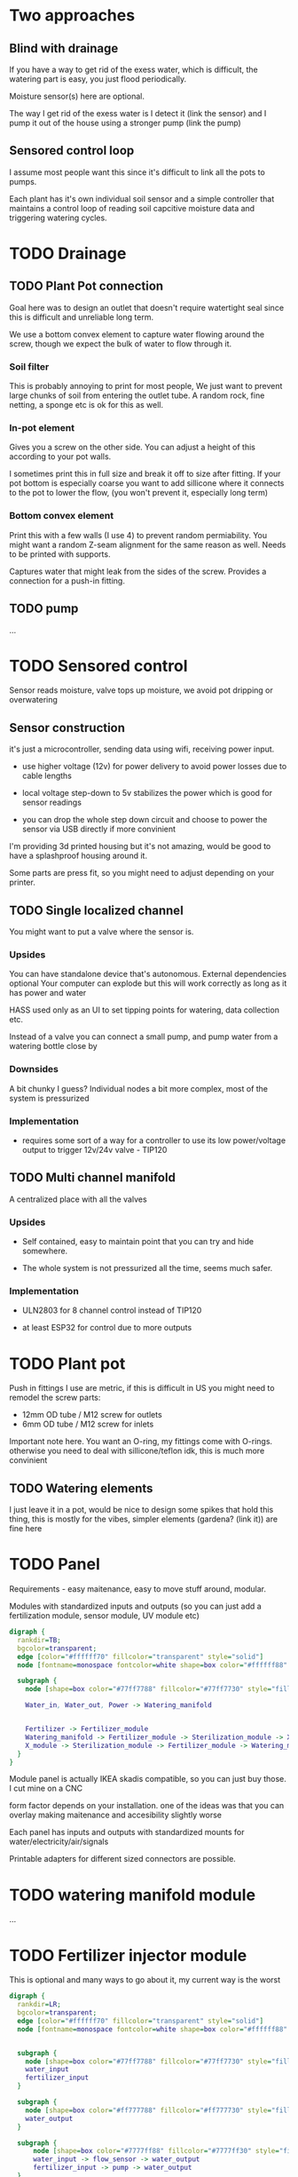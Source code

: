 

* Two approaches

** Blind with drainage

If you have a way to get rid of the exess water, which is difficult, the watering part is easy, you just flood periodically.

[[./img/watering3.jpeg]]

[[./img/watering4.jpeg]]

Moisture sensor(s) here are optional.

The way I get rid of the exess water is I detect it (link the sensor) and I pump it out of the house using a stronger pump (link the pump)

[[./img/watering2.jpeg]]


** Sensored control loop
I assume most people want this since it's difficult to link all the pots to pumps.

Each plant has it's own individual soil sensor and a simple controller that maintains a control loop of reading soil capcitive moisture data and triggering watering cycles.


* TODO Drainage

** TODO Plant Pot connection

Goal here was to design an outlet that doesn't require watertight seal since this is difficult and unreliable long term.

We use a bottom convex element to capture water flowing around the screw, though we expect the bulk of water to flow through it.

[[./img/potOutlet2.png]]

*** Soil filter
This is probably annoying to print for most people, We just want to prevent large chunks of soil from entering the outlet tube. A random rock, fine netting, a sponge etc is ok for this as well.

*** In-pot element
Gives you a screw on the other side. You can adjust a height of this according to your pot walls.

I sometimes print this in full size and break it off to size after fitting.
If your pot bottom is especially coarse you want to add sillicone where it connects to the pot to lower the flow, (you won't prevent it, especially long term)

*** Bottom convex element
Print this with a few walls (I use 4) to prevent random permiability.
You might want a random Z-seam alignment for the same reason as well.
Needs to be printed with supports.

Captures water that might leak from the sides of the screw. Provides a connection for a push-in fitting.

** TODO pump
...


* TODO Sensored control

[[./img/drawing1.png]]

Sensor reads moisture, valve tops up moisture, we avoid pot dripping or overwatering

** Sensor construction

it's just a microcontroller, sending data using wifi, receiving power input.

- use higher voltage (12v) for power delivery to avoid power losses due to cable lengths

- local voltage step-down to 5v stabilizes the power which is good for sensor readings

- you can drop the whole step down circuit and choose to power the sensor via USB directly if more convinient

I'm providing 3d printed housing but it's not amazing, would be good to have a splashproof housing around it.

Some parts are press fit, so you might need to adjust depending on your printer.

[[./img/sensormount.png]]


[[./img/sensormount_photo1.jpeg]]

[[./img/sensormount_photo2.jpeg]]

[[./img/sensormount_photo3.jpeg]]

[[./img/watering1.jpeg]]

** TODO Single localized channel

You might want to put a valve where the sensor is.

*** Upsides
You can have standalone device that's autonomous. External dependencies optional
Your computer can explode but this will work correctly as long as it has power and water

HASS used only as an UI to set tipping points for watering, data collection etc.

Instead of a valve you can connect a small pump, and pump water from a watering bottle close by

*** Downsides
A bit chunky I guess? Individual nodes a bit more complex, most of the system is pressurized

*** Implementation

- requires some sort of a way for a controller to use its low power/voltage output to
   trigger 12v/24v valve - TIP120


[[./img/single_node.jpg]]


** TODO Multi channel manifold

A centralized place with all the valves

[[./img/watering5.jpeg]]

*** Upsides
- Self contained, easy to maintain point that you can try and hide somewhere.

- The whole system is not pressurized all the time, seems much safer.

*** Implementation
- ULN2803 for 8 channel control instead of TIP120

- at least ESP32 for control due to more outputs


* TODO Plant pot

Push in fittings I use are metric, if this is difficult in US you might need to remodel the screw parts:

- 12mm OD tube / M12 screw for outlets
- 6mm OD tube / M12 screw for inlets

Important note here. You want an O-ring, my fittings come with O-rings. otherwise you need to deal with sillicone/teflon idk, this is much more convinient

[[./img/push_in_fitting.jpeg]]


** TODO Watering elements

[[./img/watering.png]]

I just leave it in a pot, would be nice to design some spikes that hold this thing, this is mostly for the vibes, simpler elements (gardena? (link it)) are fine here

* TODO Panel
Requirements - easy maitenance, easy to move stuff around, modular.

Modules with standardized inputs and outputs (so you can just add a fertilization module, sensor module, UV module etc)

#+begin_src dot :file modules.svg :results file graphics
digraph {
  rankdir=TB;
  bgcolor=transparent;
  edge [color="#ffffff70" fillcolor="transparent" style="solid"]
  node [fontname=monospace fontcolor=white shape=box color="#ffffff88" style="solid"]

  subgraph {
    node [shape=box color="#77ff7788" fillcolor="#77ff7730" style="filled"]

    Water_in, Water_out, Power -> Watering_manifold


    Fertilizer -> Fertilizer_module
    Watering_manifold -> Fertilizer_module -> Sterilization_module -> X_module
    X_module -> Sterilization_module -> Fertilizer_module -> Watering_manifold
  }
}
#+end_src

#+RESULTS:
[[file:modules.svg]]




Module panel is actually IKEA skadis compatible, so you can just buy those. I cut mine on a CNC

[[./img/panel.png]]

form factor depends on your installation. one of the ideas was that you can overlay making maitenance and accesibility slightly worse

[[./img/panels.png]]

Each panel has inputs and outputs with standardized mounts for water/electricity/air/signals

Printable adapters for different sized connectors are possible.

[[./img/adapter.png]]





* TODO watering manifold module
...

* TODO Fertilizer injector module
This is optional and many ways to go about it, my current way is the worst

#+begin_src dot :file ./img/fertilizer1.png :results file graphics
digraph {
  rankdir=LR;
  bgcolor=transparent;
  edge [color="#ffffff70" fillcolor="transparent" style="solid"]
  node [fontname=monospace fontcolor=white shape=box color="#ffffff88" style="solid"]


  subgraph {
    node [shape=box color="#77ff7788" fillcolor="#77ff7730" style="filled"]
    water_input
    fertilizer_input
  }

  subgraph {
    node [shape=box color="#ff777788" fillcolor="#ff777730" style="filled"]
    water_output
  }

  subgraph {
      node [shape=box color="#7777ff88" fillcolor="#7777ff30" style="filled"]
      water_input -> flow_sensor -> water_output
      fertilizer_input -> pump -> water_output
  }

  subgraph
  {
  node [shape=box color="#00ffff88" fillcolor="#00ffff30"  style="filled"]
  edge [color="#00ffff70" fillcolor="transparent" style="dashed"]

  controller -> flow_sensor
  controller -> pump
  }

}
#+end_src

#+RESULTS:
[[file:./img/fertilizer1.png]]


Controller measures water flow, scales pumping speed according to water flow speed.
Flow sensor can be considered unneccesary since if you have consistent input pressure, and are watering pot by pot, your flow is roughly the same.

So you could just have a fixed flow speed.


** TODO EC calibration
you need an EC sensor


** TODO Better approaches
- you don't do it, fertilize manually into the pots every once in a while?

- you don't measure flow, but EC, since the way you mix fertilizer is EC


* TODO Plant sensor element
Super simple, we take a capacitive soil moisture sensor (I have some generic non versioned one, many places selling them)

https://duckduckgo.com/?t=ffab&q=capacitive+soil+sensor&iax=images&ia=images
[[./img/capacitive-soil-moisture-sensor.png]]

People say that they can be unreliable, they are dirt cheap, buy a few, if you detect a dud looking at historical data, just replace it.

* Data collection and calibration

- we want minimal setup, ideally once the sensor is plugged in, it should show up in hass, in graphs etc

Sensor is sending data via wifi to MQTT which makes it autodiscoverable by homeassistant, which will automatically store the historical data into influxdb

(link integrations, link to setup guide for influx+mqtt)

#+begin_src dot :file ./img/data_flow.png :results file graphics
digraph {
  rankdir=LR;
  bgcolor=white;
  node [shape=egg height="0.5" margin="0.1,0.05" fontname=terminus fontsize=14 fontcolor=black color="#00000099" style="solid"]
  edge [color="black" fillcolor="white" style="solid"]

plant -> sensor -> mqtt -> homeassistant -> influxdb -> grafana
homeassistant -> valve -> plant
}
#+end_src

[[file:./img/data_flow.png]]



[[./img/grafana.png]]

- shows a single sensor and points at which watering was triggered
- in this case watering cycles were manually executed (you can notice that watering starts at arbitrary moisture levels)
